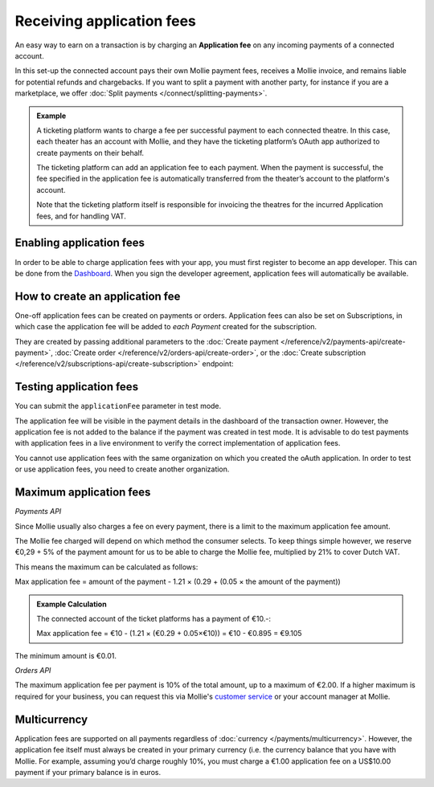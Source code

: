 Receiving application fees
==========================
An easy way to earn on a transaction is by charging an **Application fee** on any  incoming payments of a connected account.

In this set-up the connected account pays their own Mollie payment fees, receives a Mollie invoice, and remains liable for potential 
refunds and chargebacks. If you want to split a payment with another party, for instance if you are a marketplace, 
we offer :doc:`Split payments </connect/splitting-payments>`.

.. admonition::
      **Example**

      A ticketing platform wants to charge a fee per successful payment to each connected theatre. In this case, each theater has an account
      with Mollie, and they have the ticketing platform’s OAuth app authorized to create payments on their behalf.

      The ticketing platform can add an application fee to each payment. When the payment is successful, the fee specified in the application
      fee is automatically transferred from the theater’s account to the platform's account. 
      
      Note that the ticketing platform itself is responsible for invoicing the theatres for the incurred Application fees, and for handling VAT.

Enabling application fees
-------------------------
In order to be able to charge application fees with your app, you must first register to become an app developer. This can be
done from the `Dashboard <https://www.mollie.com/dashboard/developers/applications>`_. When you sign the developer agreement,
application fees will automatically be available.

How to create an application fee
--------------------------------
One-off application fees can be created on payments or orders. Application fees can also be set on Subscriptions, in
which case the application fee will be added to *each Payment* created for the subscription.

They are created by passing additional parameters to the
:doc:`Create payment </reference/v2/payments-api/create-payment>`,
:doc:`Create order </reference/v2/orders-api/create-order>`, or the
:doc:`Create subscription </reference/v2/subscriptions-api/create-subscription>` endpoint:

.. parameter:: applicationFee
   :type: object

   Adding an application fee allows you to charge the merchant for the payment and transfer this to your own account.
   The application fee is deducted from the payment.

   .. parameter:: amount
      :type: amount object
      :condition: required

      The amount the app wants to charge, e.g. ``{"currency":"EUR", "value":"10.00"}`` if the app would want to charge
      €10.00. Read more about :ref:`maximum application fees <max-application-fees>`.

      .. parameter:: currency
         :type: string
         :condition: required

         An `ISO 4217 <https://en.wikipedia.org/wiki/ISO_4217>`_ currency code. For application fees, this must always
         be ``EUR`` regardless of the currency of the payment, order or subscription.

      .. parameter:: value
         :type: string
         :condition: required

         A string containing the exact amount you want to charge in the given currency. Make sure to send the right
         amount of decimals. Non-string values are not accepted.

   .. parameter:: description
      :type: string
      :condition: required

      The description of the application fee. This will appear on settlement reports to the merchant and to you.

      The maximum length is 255 characters.

Testing application fees
------------------------
You can submit the ``applicationFee`` parameter in test mode. 

The application fee will be visible in the payment details in the dashboard of the transaction owner. 
However, the application fee is not added to the balance if the payment was created in test mode. 
It is advisable to do test payments with application fees in a live environment to verify
the correct implementation of application fees.

You cannot use application fees with the same organization on which you created the oAuth application. In order to test 
or use application fees, you need to create another organization.


.. _max-application-fees:

Maximum application fees
------------------------

*Payments API*

Since Mollie usually also charges a fee on every payment, there is a limit to the maximum application fee amount.

The Mollie fee charged will depend on which method the consumer selects. To keep things simple however, we reserve 
€0,29 + 5% of the payment amount for us to be able to charge the Mollie fee, multiplied by 21% to cover Dutch VAT.

This means the maximum can be calculated as follows:

Max application fee = amount of the payment - 1.21 × (0.29 + (0.05 × the amount of the payment))

.. admonition::
   **Example Calculation**

   The connected account of the ticket platforms has a payment of €10.-:

   Max application fee = €10 - (1.21 × (€0.29 + 0.05×€10)) = €10 - €0.895 = €9.105

The minimum amount is €0.01.

*Orders API*

The maximum application fee per payment is 10% of the total amount, up to a maximum of €2.00. If a higher maximum is
required for your business, you can request this via Mollie's `customer service <https://www.mollie.com/contact>`_ or
your account manager at Mollie.

Multicurrency
-------------
Application fees are supported on all payments regardless of :doc:`currency </payments/multicurrency>`. However, 
the application fee itself must always be created in your primary currency (i.e. the currency balance that you 
have with Mollie.
For example, assuming you’d charge roughly 10%, you must charge a €1.00 application fee on a US$10.00 payment if
your primary balance is in euros. 
